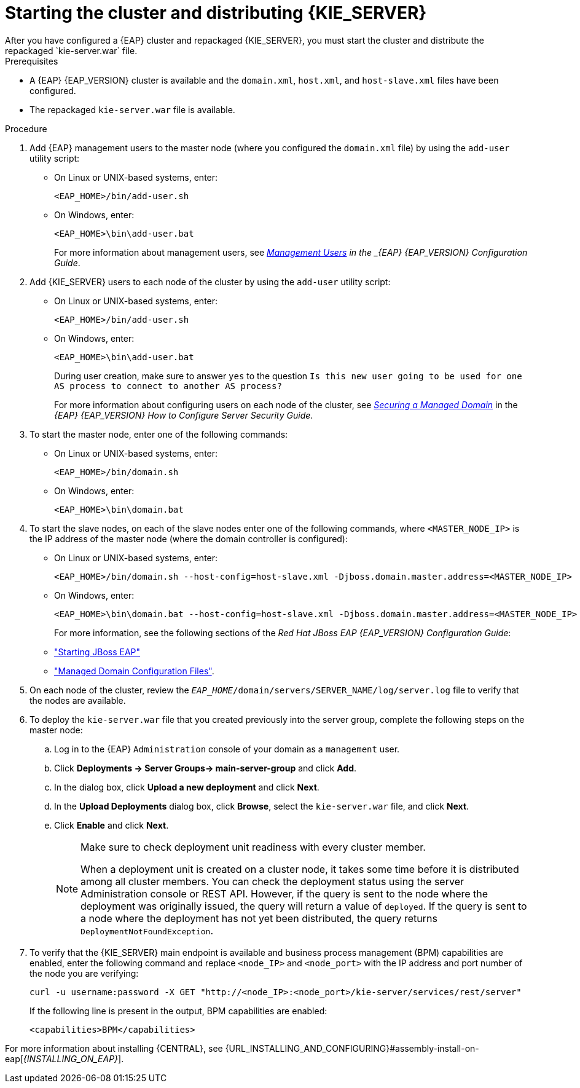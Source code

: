 [id='clustering-ps-install-proc_{context}']
= Starting the cluster and distributing {KIE_SERVER}
After you have configured a {EAP} cluster and repackaged {KIE_SERVER}, you must start the cluster and distribute the repackaged `kie-server.war` file.

.Prerequisites
* A {EAP} {EAP_VERSION} cluster is available and the `domain.xml`, `host.xml`, and `host-slave.xml` files have been configured.
* The repackaged `kie-server.war` file is available.

.Procedure
. Add {EAP} management users to the master node (where you configured the `domain.xml` file) by using the `add-user` utility script:
+
* On Linux or UNIX-based systems, enter:
+
[source]
----
<EAP_HOME>/bin/add-user.sh
----
+
* On Windows, enter:
+
[source]
----
<EAP_HOME>\bin\add-user.bat
----
+
For more information about management users, see https://access.redhat.com/documentation/en-us/red_hat_jboss_enterprise_application_platform/{EAP_VERSION}/html/configuration_guide/jboss_eap_management#management_users[_Management Users] in the _{EAP} {EAP_VERSION} Configuration Guide_.

. Add {KIE_SERVER} users to each node of the cluster by using the `add-user` utility script:
+
* On Linux or UNIX-based systems, enter:
+
[source]
----
<EAP_HOME>/bin/add-user.sh
----
+
* On Windows, enter:
+
[source]
----
<EAP_HOME>\bin\add-user.bat
----
+
During user creation, make sure to answer `yes` to the question `Is this new user going to be used for one AS process to connect to another AS process?`
+
For more information about configuring users on each node of the cluster, see https://access.redhat.com/documentation/en-us/red_hat_jboss_enterprise_application_platform/{EAP_VERSION}/html-single/how_to_configure_server_security/index#securing_managed_domain[_Securing a Managed Domain_] in the _{EAP} {EAP_VERSION} How to Configure Server Security Guide_.

. To start the master node, enter one of the following commands:
+
* On Linux or UNIX-based systems, enter:
+
[source]
----
<EAP_HOME>/bin/domain.sh
----
+
* On Windows, enter:
+
[source]
----
<EAP_HOME>\bin\domain.bat
----

. To start the slave nodes, on each of the slave nodes enter one of the following commands, where `<MASTER_NODE_IP>` is the IP address of the master node (where the domain controller is configured):
+
* On Linux or UNIX-based systems, enter:
+
[source]
----
<EAP_HOME>/bin/domain.sh --host-config=host-slave.xml -Djboss.domain.master.address=<MASTER_NODE_IP>
----
+
* On Windows, enter:
+
[source]
----
<EAP_HOME>\bin\domain.bat --host-config=host-slave.xml -Djboss.domain.master.address=<MASTER_NODE_IP>
----
+
For more information, see the following sections of the _Red Hat JBoss EAP {EAP_VERSION} Configuration Guide_:
* https://access.redhat.com/documentation/en-us/red_hat_jboss_enterprise_application_platform/{EAP_VERSION}/html/configuration_guide/starting_and_stopping_jboss_eap#starting_jboss_eap["Starting JBoss EAP"]
* https://access.redhat.com/documentation/en-us/red_hat_jboss_enterprise_application_platform/{EAP_VERSION}/html/configuration_guide/jboss_eap_management#managed_domain_configuration_files["Managed Domain Configuration Files"].
. On each node of the cluster, review the `_EAP_HOME_/domain/servers/SERVER_NAME/log/server.log` file to verify that the nodes are available.

. To deploy the `kie-server.war` file that you created previously into the server group, complete the following steps on the master node:
.. Log in to the {EAP} `Administration` console of your domain as a `management` user.
.. Click *Deployments -> Server Groups-> main-server-group* and click *Add*.
.. In the dialog box, click *Upload a new deployment* and click *Next*.
.. In the *Upload Deployments* dialog box, click *Browse*, select the `kie-server.war` file, and click *Next*.
.. Click *Enable* and  click *Next*.
+
[NOTE]
====
Make sure to check deployment unit readiness with every cluster member.

When a deployment unit is created on a cluster node, it takes some time before it is distributed among all cluster members. You can check the deployment status using the server Administration console or REST API. However, if the query is sent to the node where the deployment was originally issued, the query will return a value of `deployed`. If the query is sent to a node where the deployment has not yet been distributed, the query returns `DeploymentNotFoundException`.
====
. To verify that the {KIE_SERVER} main endpoint is available and business process management (BPM) capabilities are enabled, enter the following command and replace `<node_IP>` and `<node_port>` with the IP address and port number of the node you are verifying:
+
[source]
----
curl -u username:password -X GET "http://<node_IP>:<node_port>/kie-server/services/rest/server"
----
+
If the following line is present in the output, BPM capabilities are enabled:
+
[source]
----
<capabilities>BPM</capabilities>
----

For more information about installing {CENTRAL}, see  {URL_INSTALLING_AND_CONFIGURING}#assembly-install-on-eap[_{INSTALLING_ON_EAP}_].
